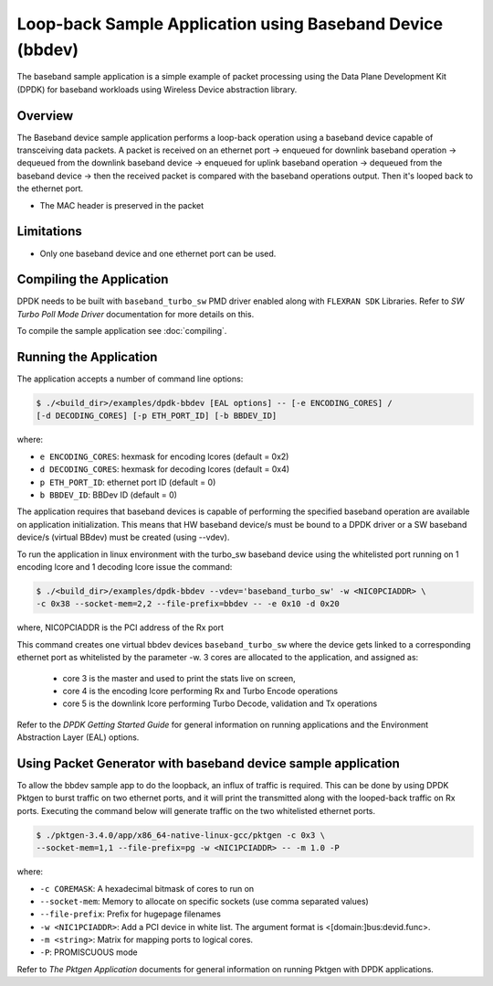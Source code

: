 ..  SPDX-License-Identifier: BSD-3-Clause
    Copyright(c) 2017 Intel Corporation

..  bbdev_app:

Loop-back Sample Application using Baseband Device (bbdev)
==========================================================

The baseband sample application is a simple example of packet processing using
the Data Plane Development Kit (DPDK) for baseband workloads using Wireless
Device abstraction library.

Overview
--------

The Baseband device sample application performs a loop-back operation using a
baseband device capable of transceiving data packets.
A packet is received on an ethernet port -> enqueued for downlink baseband
operation -> dequeued from the downlink baseband device -> enqueued for uplink
baseband operation -> dequeued from the baseband device -> then the received
packet is compared with the baseband operations output. Then it's looped back to
the ethernet port.

*   The MAC header is preserved in the packet

Limitations
-----------

* Only one baseband device and one ethernet port can be used.

Compiling the Application
-------------------------

DPDK needs to be built with ``baseband_turbo_sw`` PMD driver enabled along
with ``FLEXRAN SDK`` Libraries. Refer to *SW Turbo Poll Mode Driver*
documentation for more details on this.

To compile the sample application see :doc:`compiling`.


Running the Application
-----------------------

The application accepts a number of command line options:

.. code-block:: console

    $ ./<build_dir>/examples/dpdk-bbdev [EAL options] -- [-e ENCODING_CORES] /
    [-d DECODING_CORES] [-p ETH_PORT_ID] [-b BBDEV_ID]

where:

* ``e ENCODING_CORES``: hexmask for encoding lcores (default = 0x2)
* ``d DECODING_CORES``: hexmask for decoding lcores (default = 0x4)
* ``p ETH_PORT_ID``: ethernet port ID (default = 0)
* ``b BBDEV_ID``: BBDev ID (default = 0)

The application requires that baseband devices is capable of performing
the specified baseband operation are available on application initialization.
This means that HW baseband device/s must be bound to a DPDK driver or
a SW baseband device/s (virtual BBdev) must be created (using --vdev).

To run the application in linux environment with the turbo_sw baseband device
using the whitelisted port running on 1 encoding lcore and 1 decoding lcore
issue the command:

.. code-block:: console

    $ ./<build_dir>/examples/dpdk-bbdev --vdev='baseband_turbo_sw' -w <NIC0PCIADDR> \
    -c 0x38 --socket-mem=2,2 --file-prefix=bbdev -- -e 0x10 -d 0x20

where, NIC0PCIADDR is the PCI address of the Rx port

This command creates one virtual bbdev devices ``baseband_turbo_sw`` where the
device gets linked to a corresponding ethernet port as whitelisted by
the parameter -w.
3 cores are allocated to the application, and assigned as:

 - core 3 is the master and used to print the stats live on screen,

 - core 4 is the encoding lcore performing Rx and Turbo Encode operations

 - core 5 is the downlink lcore performing Turbo Decode, validation and Tx
   operations


Refer to the *DPDK Getting Started Guide* for general information on running
applications and the Environment Abstraction Layer (EAL) options.

Using Packet Generator with baseband device sample application
--------------------------------------------------------------

To allow the bbdev sample app to do the loopback, an influx of traffic is required.
This can be done by using DPDK Pktgen to burst traffic on two ethernet ports, and
it will print the transmitted along with the looped-back traffic on Rx ports.
Executing the command below will generate traffic on the two whitelisted ethernet
ports.

.. code-block:: console

    $ ./pktgen-3.4.0/app/x86_64-native-linux-gcc/pktgen -c 0x3 \
    --socket-mem=1,1 --file-prefix=pg -w <NIC1PCIADDR> -- -m 1.0 -P

where:

* ``-c COREMASK``: A hexadecimal bitmask of cores to run on
* ``--socket-mem``: Memory to allocate on specific sockets (use comma separated values)
* ``--file-prefix``: Prefix for hugepage filenames
* ``-w <NIC1PCIADDR>``: Add a PCI device in white list. The argument format is <[domain:]bus:devid.func>.
* ``-m <string>``: Matrix for mapping ports to logical cores.
* ``-P``: PROMISCUOUS mode


Refer to *The Pktgen Application* documents for general information on running
Pktgen with DPDK applications.
